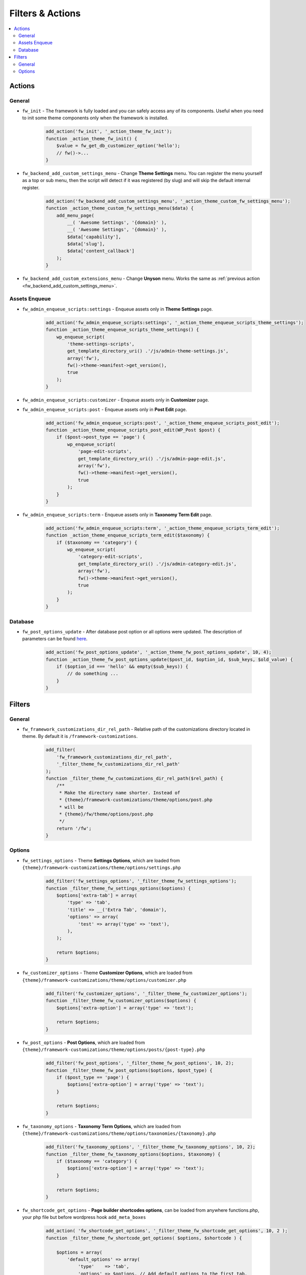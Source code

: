 Filters & Actions
=================

.. contents::
    :local:
    :backlinks: top

Actions
-------

General
#######

.. _fw_init:

* ``fw_init`` - The framework is fully loaded and you can safely access any of its components.
  Useful when you need to init some theme components only when the framework is installed.

    .. code-block:: php

        add_action('fw_init', '_action_theme_fw_init');
        function _action_theme_fw_init() {
            $value = fw_get_db_customizer_option('hello');
            // fw()->...
        }

.. _fw_backend_add_custom_settings_menu:

* ``fw_backend_add_custom_settings_menu`` - Change **Theme Settings** menu.
  You can register the menu yourself as a top or sub menu,
  then the script will detect if it was registered (by slug) and will skip the default internal register.

    .. code-block:: php

        add_action('fw_backend_add_custom_settings_menu', '_action_theme_custom_fw_settings_menu');
        function _action_theme_custom_fw_settings_menu($data) {
            add_menu_page(
                __( 'Awesome Settings', '{domain}' ),
                __( 'Awesome Settings', '{domain}' ),
                $data['capability'],
                $data['slug'],
                $data['content_callback']
            );
        }

.. _fw_backend_add_custom_extensions_menu:

* ``fw_backend_add_custom_extensions_menu`` - Change **Unyson** menu. Works the same as :ref:`previous action <fw_backend_add_custom_settings_menu>`.

Assets Enqueue
##############

.. _fw_admin_enqueue_scripts_settings:

* ``fw_admin_enqueue_scripts:settings`` - Enqueue assets only in **Theme Settings** page.

    .. code-block:: php

        add_action('fw_admin_enqueue_scripts:settings', '_action_theme_enqueue_scripts_theme_settings');
        function _action_theme_enqueue_scripts_theme_settings() {
            wp_enqueue_script(
                'theme-settings-scripts',
                get_template_directory_uri() .'/js/admin-theme-settings.js',
                array('fw'),
                fw()->theme->manifest->get_version(),
                true
            );
        }

.. _fw_admin_enqueue_scripts_customizer:

* ``fw_admin_enqueue_scripts:customizer`` - Enqueue assets only in **Customizer** page.

.. _fw_admin_enqueue_scripts_post:

* ``fw_admin_enqueue_scripts:post`` - Enqueue assets only in **Post Edit** page.

    .. code-block:: php

        add_action('fw_admin_enqueue_scripts:post', '_action_theme_enqueue_scripts_post_edit');
        function _action_theme_enqueue_scripts_post_edit(WP_Post $post) {
            if ($post->post_type == 'page') {
                wp_enqueue_script(
                    'page-edit-scripts',
                    get_template_directory_uri() .'/js/admin-page-edit.js',
                    array('fw'),
                    fw()->theme->manifest->get_version(),
                    true
                );
            }
        }

.. _fw_admin_enqueue_scripts_term:

* ``fw_admin_enqueue_scripts:term`` - Enqueue assets only in **Taxonomy Term Edit** page.

    .. code-block:: php

        add_action('fw_admin_enqueue_scripts:term', '_action_theme_enqueue_scripts_term_edit');
        function _action_theme_enqueue_scripts_term_edit($taxonomy) {
            if ($taxonomy == 'category') {
                wp_enqueue_script(
                    'category-edit-scripts',
                    get_template_directory_uri() .'/js/admin-category-edit.js',
                    array('fw'),
                    fw()->theme->manifest->get_version(),
                    true
                );
            }
        }

Database
########

* ``fw_post_options_update`` - After database post option or all options were updated.
  The description of parameters can be found `here <https://github.com/ThemeFuse/Unyson/blob/v2.4.17/framework/helpers/database.php#L147-L179>`__.

    .. code-block:: php

        add_action('fw_post_options_update', '_action_theme_fw_post_options_update', 10, 4);
        function _action_theme_fw_post_options_update($post_id, $option_id, $sub_keys, $old_value) {
            if ($option_id === 'hello' && empty($sub_keys)) {
                // do something ...
            }
        }

Filters
-------

General
#######

.. _fw_framework_customizations_dir_rel_path:

* ``fw_framework_customizations_dir_rel_path`` - Relative path of the customizations directory located in theme.
  By default it is ``/framework-customizations``.

    .. code-block:: php

        add_filter(
            'fw_framework_customizations_dir_rel_path',
            '_filter_theme_fw_customizations_dir_rel_path'
        );
        function _filter_theme_fw_customizations_dir_rel_path($rel_path) {
            /**
             * Make the directory name shorter. Instead of
             * {theme}/framework-customizations/theme/options/post.php
             * will be
             * {theme}/fw/theme/options/post.php
             */
            return '/fw';
        }

Options
#######

.. _fw_settings_options:

* ``fw_settings_options`` - Theme **Settings Options**, which are loaded from
  ``{theme}/framework-customizations/theme/options/settings.php``

    .. code-block:: php

        add_filter('fw_settings_options', '_filter_theme_fw_settings_options');
        function _filter_theme_fw_settings_options($options) {
            $options['extra-tab'] = array(
                'type' => 'tab',
                'title' => __('Extra Tab', 'domain'),
                'options' => array(
                    'test' => array('type' => 'text'),
                ),
            );

            return $options;
        }

.. _fw_customizer_options:

* ``fw_customizer_options`` - Theme **Customizer Options**, which are loaded from
  ``{theme}/framework-customizations/theme/options/customizer.php``

    .. code-block:: php

        add_filter('fw_customizer_options', '_filter_theme_fw_customizer_options');
        function _filter_theme_fw_customizer_options($options) {
            $options['extra-option'] = array('type' => 'text');

            return $options;
        }

.. _fw_post_options:

* ``fw_post_options`` - **Post Options**, which are loaded from
  ``{theme}/framework-customizations/theme/options/posts/{post-type}.php``

    .. code-block:: php

        add_filter('fw_post_options', '_filter_theme_fw_post_options', 10, 2);
        function _filter_theme_fw_post_options($options, $post_type) {
            if ($post_type == 'page') {
                $options['extra-option'] = array('type' => 'text');
            }

            return $options;
        }

.. _fw_taxonomy_options:

* ``fw_taxonomy_options`` - **Taxonomy Term Options**, which are loaded from
  ``{theme}/framework-customizations/theme/options/taxonomies/{taxonomy}.php``

    .. code-block:: php

        add_filter('fw_taxonomy_options', '_filter_theme_fw_taxonomy_options', 10, 2);
        function _filter_theme_fw_taxonomy_options($options, $taxonomy) {
            if ($taxonomy == 'category') {
                $options['extra-option'] = array('type' => 'text');
            }

            return $options;
        }

* ``fw_shortcode_get_options`` - **Page builder shortcodes options**, can be loaded from anywhere functions.php, your php file but before wordpress hook ``add_meta_boxes``

    .. code-block:: php

        add_action( 'fw_shortcode_get_options', '_filter_theme_fw_shortcode_get_options', 10, 2 );
        function _filter_theme_fw_shortcode_get_options( $options, $shortcode ) {

            $options = array(
                'default_options' => array(
                    'type'    => 'tab',
                    'options' => $options, // Add default options to the first tab.
                    'title'   => __( 'Tab with default shortcode options', '{domain}' ),
                    'attr'    => array( 'class' => 'custom-class', 'data-foo' => 'bar' ),
                ),
                'new_tab_options'          => array(
                    'type'    => 'tab',
                    'options' => array(
                        'option_id' => array( 'type' => 'text' ),
                    ),
                    'title'   => __( 'Tab with our custom options', '{domain}' ),
                    'attr'    => array( 'class' => 'custom-class', 'data-foo' => 'bar' ),
                )
            );

            return $options;
        }
